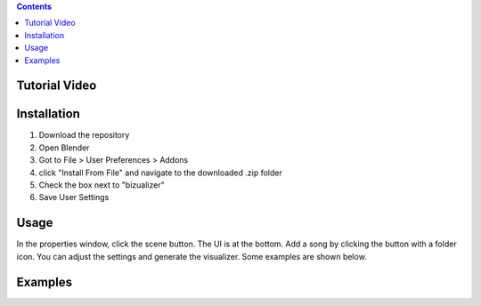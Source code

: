 .. contents::

Tutorial Video
==============

.. image:: http://i.imgur.com/WFNCAWA.png
  :target: https://www.youtube.com/watch?v=8mskAiSiEjk&feature=youtu.be

Installation
============

1. Download the repository
2. Open Blender
3. Got to File > User Preferences > Addons
4. click "Install From File" and navigate to the downloaded .zip folder
5. Check the box next to "bizualizer"
6. Save User Settings

Usage
=====

.. image:: http://i.imgur.com/bL9sj58.png

In the properties window, click the scene button. The UI is at the
bottom. Add a song by clicking the button with a folder icon. You can
adjust the settings and generate the visualizer. Some examples are shown
below.

Examples
========

.. image:: http://i.imgur.com/duCaEyY.gif

.. image:: http://i.imgur.com/r20zvgY.gif
